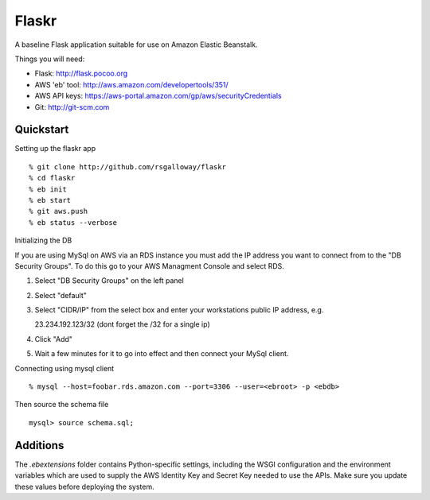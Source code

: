 Flaskr
======

A baseline Flask application suitable for use on Amazon Elastic Beanstalk.

Things you will need:

- Flask: http://flask.pocoo.org
- AWS 'eb' tool: http://aws.amazon.com/developertools/351/
- AWS API keys: https://aws-portal.amazon.com/gp/aws/securityCredentials
- Git: http://git-scm.com


Quickstart
----------

Setting up the flaskr app ::

    % git clone http://github.com/rsgalloway/flaskr
    % cd flaskr
    % eb init
    % eb start
    % git aws.push
    % eb status --verbose

Initializing the DB

If you are using MySql on AWS via an RDS instance you must add the IP address you want to connect
from to the "DB Security Groups". To do this go to your AWS Managment Console and select RDS.

1. Select "DB Security Groups" on the left panel
2. Select "default"
3. Select "CIDR/IP" from the select box and enter your workstations public IP address, e.g.

   23.234.192.123/32 (dont forget the /32 for a single ip)

4. Click "Add"
5. Wait a few minutes for it to go into effect and then connect your MySql client.


Connecting using mysql client ::

    % mysql --host=foobar.rds.amazon.com --port=3306 --user=<ebroot> -p <ebdb>

Then source the schema file ::

    mysql> source schema.sql;


Additions
---------

The `.ebextensions` folder contains Python-specific settings,
including the WSGI configuration and the environment variables
which are used to supply the AWS Identity Key and Secret Key
needed to use the APIs.  Make sure you update these values
before deploying the system.

